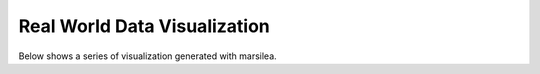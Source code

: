 Real World Data Visualization
=============================

Below shows a series of visualization generated with marsilea.
